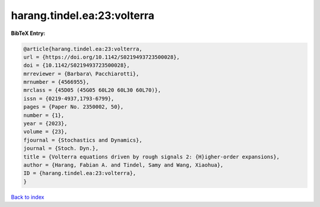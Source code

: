 harang.tindel.ea:23:volterra
============================

.. :cite:t:`harang.tindel.ea:23:volterra`

.. bibliography:: ../../All.bib

**BibTeX Entry:**

.. code-block:: bibtex

   @article{harang.tindel.ea:23:volterra,
   url = {https://doi.org/10.1142/S0219493723500028},
   doi = {10.1142/S0219493723500028},
   mrreviewer = {Barbara\ Pacchiarotti},
   mrnumber = {4566955},
   mrclass = {45D05 (45G05 60L20 60L30 60L70)},
   issn = {0219-4937,1793-6799},
   pages = {Paper No. 2350002, 50},
   number = {1},
   year = {2023},
   volume = {23},
   fjournal = {Stochastics and Dynamics},
   journal = {Stoch. Dyn.},
   title = {Volterra equations driven by rough signals 2: {H}igher-order expansions},
   author = {Harang, Fabian A. and Tindel, Samy and Wang, Xiaohua},
   ID = {harang.tindel.ea:23:volterra},
   }

`Back to index <../index>`_
